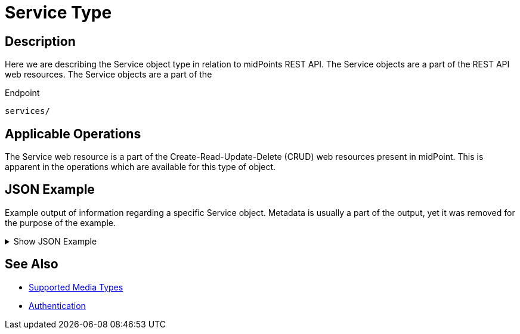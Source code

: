 = Service Type
:page-nav-title: Service
:page-display-order: 500
:page-toc: top

== Description

Here we are describing the Service object type in relation to midPoints REST API. The
Service objects are a part of the REST API web resources. The Service objects are a part
of the

.Endpoint
[source, http]
----
services/
----

== Applicable Operations

The Service web resource is a part of the Create-Read-Update-Delete (CRUD) web resources
present in midPoint. This is apparent in the operations which are available for this type of object.

// - xref:/midpoint/reference/interfaces/rest/operations/create-op-rest/[Create Operation]
// - xref:/midpoint/reference/interfaces/rest/operations/get-op-rest/[Get Operation]
// - xref:/midpoint/reference/interfaces/rest/operations/search-op-rest/[Search Operation]
// - xref:/midpoint/reference/interfaces/rest/operations/modify-op-rest/[Modify Operation]
// - xref:/midpoint/reference/interfaces/rest/operations/delete-op-rest/[Delete Operation]
// - xref:/midpoint/reference/interfaces/rest/operations/generate-and-validate-concrete-op-rest/[Generate and Validate Operations]


== JSON Example

Example output of information regarding a specific Service object. Metadata is usually a
part of the output, yet it was removed for the purpose of the example.

.Show JSON Example
[%collapsible]
====
[source, http]
----
TODO
----
====

== See Also
- xref:/midpoint/reference/interfaces/rest/concepts/media-types-rest/[Supported Media Types]
- xref:/midpoint/reference/interfaces/rest/concepts/authentication/[Authentication]
